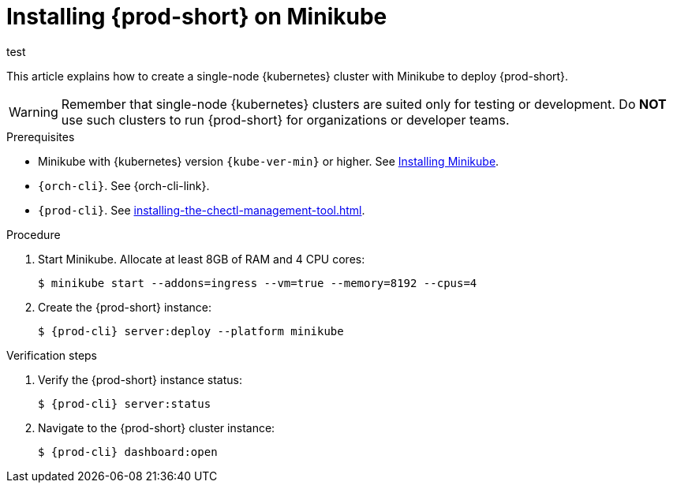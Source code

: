 :_content-type: PROCEDURE
:description: Installing {prod-short} on Minikube
:keywords: overview, installing-che-on-minikube
:navtitle: Installing {prod-short} on Minikube
:page-aliases: installation-guide:installing-che-on-minikube.adoc, overview:installing-che-on-minikube.adoc

[id="installing-{prod-id-short}-on-minikube_{context}"]
= Installing {prod-short} on Minikube

test

This article explains how to create a single-node {kubernetes} cluster with Minikube to deploy {prod-short}.

WARNING: Remember that single-node {kubernetes} clusters are suited only for testing or development. Do *NOT* use such clusters to run {prod-short} for organizations or developer teams.

.Prerequisites

* Minikube with {kubernetes} version `{kube-ver-min}` or higher. See link:https://kubernetes.io/docs/tasks/tools/install-minikube/[Installing Minikube].

* `{orch-cli}`. See {orch-cli-link}.

* `{prod-cli}`. See xref:installing-the-chectl-management-tool.adoc[].

.Procedure

. Start Minikube. Allocate at least 8GB of RAM and 4 CPU cores:
+
----
$ minikube start --addons=ingress --vm=true --memory=8192 --cpus=4
----

. Create the {prod-short} instance:
+
[subs="+attributes"]
----
$ {prod-cli} server:deploy --platform minikube
----

.Verification steps

. Verify the {prod-short} instance status:
+
[subs="+attributes,+quotes"]
----
$ {prod-cli} server:status
----

. Navigate to the {prod-short} cluster instance:
+
[subs="+attributes,+quotes"]
----
$ {prod-cli} dashboard:open
----
